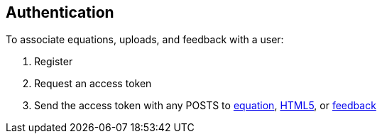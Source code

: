 == Authentication

To associate equations, uploads, and feedback with a user:

. Register
. Request an access token
. Send the access token with any POSTS to <<_post_equation,equation>>, <<_post_html5,HTML5>>, or <<_post_equation_id_feedback,feedback>>

